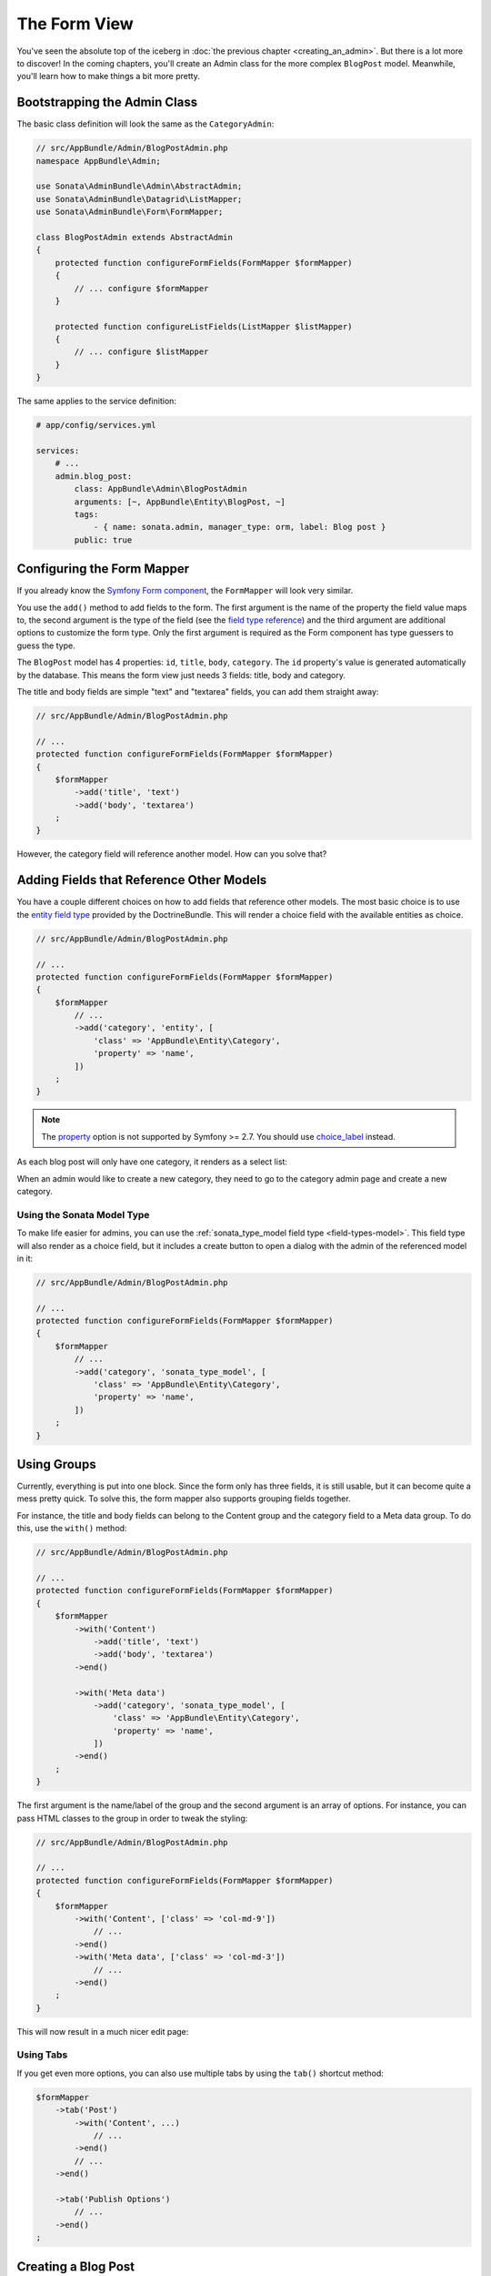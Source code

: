 The Form View
=============

You've seen the absolute top of the iceberg in
:doc:`the previous chapter <creating_an_admin>`. But there is a lot more to
discover! In the coming chapters, you'll create an Admin class for the more
complex ``BlogPost`` model. Meanwhile, you'll learn how to make things a bit
more pretty.

Bootstrapping the Admin Class
-----------------------------

The basic class definition will look the same as the ``CategoryAdmin``:

.. code-block:: php

    // src/AppBundle/Admin/BlogPostAdmin.php
    namespace AppBundle\Admin;

    use Sonata\AdminBundle\Admin\AbstractAdmin;
    use Sonata\AdminBundle\Datagrid\ListMapper;
    use Sonata\AdminBundle\Form\FormMapper;

    class BlogPostAdmin extends AbstractAdmin
    {
        protected function configureFormFields(FormMapper $formMapper)
        {
            // ... configure $formMapper
        }

        protected function configureListFields(ListMapper $listMapper)
        {
            // ... configure $listMapper
        }
    }

The same applies to the service definition:

.. code-block:: yaml

    # app/config/services.yml

    services:
        # ...
        admin.blog_post:
            class: AppBundle\Admin\BlogPostAdmin
            arguments: [~, AppBundle\Entity\BlogPost, ~]
            tags:
                - { name: sonata.admin, manager_type: orm, label: Blog post }
            public: true

Configuring the Form Mapper
---------------------------

If you already know the `Symfony Form component`_, the ``FormMapper`` will look
very similar.

You use the ``add()`` method to add fields to the form. The first argument is
the name of the property the field value maps to, the second argument is the
type of the field (see the `field type reference`_) and the third argument are
additional options to customize the form type. Only the first argument is
required as the Form component has type guessers to guess the type.

The ``BlogPost`` model has 4 properties: ``id``, ``title``, ``body``,
``category``. The ``id`` property's value is generated automatically by the
database. This means the form view just needs 3 fields: title, body and
category.

The title and body fields are simple "text" and "textarea" fields, you can add
them straight away:

.. code-block:: php

    // src/AppBundle/Admin/BlogPostAdmin.php

    // ...
    protected function configureFormFields(FormMapper $formMapper)
    {
        $formMapper
            ->add('title', 'text')
            ->add('body', 'textarea')
        ;
    }

However, the category field will reference another model. How can you solve that?

Adding Fields that Reference Other Models
-----------------------------------------

You have a couple different choices on how to add fields that reference other
models. The most basic choice is to use the `entity field type`_ provided by
the DoctrineBundle. This will render a choice field with the available entities
as choice.

.. code-block:: php

    // src/AppBundle/Admin/BlogPostAdmin.php

    // ...
    protected function configureFormFields(FormMapper $formMapper)
    {
        $formMapper
            // ...
            ->add('category', 'entity', [
                'class' => 'AppBundle\Entity\Category',
                'property' => 'name',
            ])
        ;
    }
.. note::

    The `property`_ option is not supported by Symfony >= 2.7. You should use `choice_label`_ instead.

As each blog post will only have one category, it renders as a select list:

.. image:: ../images/getting_started_entity_type.png

When an admin would like to create a new category, they need to go to the
category admin page and create a new category.

Using the Sonata Model Type
~~~~~~~~~~~~~~~~~~~~~~~~~~~

To make life easier for admins, you can use the
:ref:`sonata_type_model field type <field-types-model>`. This field type will
also render as a choice field, but it includes a create button to open a
dialog with the admin of the referenced model in it:

.. code-block:: php

    // src/AppBundle/Admin/BlogPostAdmin.php

    // ...
    protected function configureFormFields(FormMapper $formMapper)
    {
        $formMapper
            // ...
            ->add('category', 'sonata_type_model', [
                'class' => 'AppBundle\Entity\Category',
                'property' => 'name',
            ])
        ;
    }

.. image:: ../images/getting_started_sonata_model_type.png

Using Groups
------------

Currently, everything is put into one block. Since the form only has three
fields, it is still usable, but it can become quite a mess pretty quick. To
solve this, the form mapper also supports grouping fields together.

For instance, the title and body fields can belong to the Content group and the
category field to a Meta data group. To do this, use the ``with()`` method:

.. code-block:: php

    // src/AppBundle/Admin/BlogPostAdmin.php

    // ...
    protected function configureFormFields(FormMapper $formMapper)
    {
        $formMapper
            ->with('Content')
                ->add('title', 'text')
                ->add('body', 'textarea')
            ->end()

            ->with('Meta data')
                ->add('category', 'sonata_type_model', [
                    'class' => 'AppBundle\Entity\Category',
                    'property' => 'name',
                ])
            ->end()
        ;
    }

The first argument is the name/label of the group and the second argument is an
array of options. For instance, you can pass HTML classes to the group in
order to tweak the styling:

.. code-block:: php

    // src/AppBundle/Admin/BlogPostAdmin.php

    // ...
    protected function configureFormFields(FormMapper $formMapper)
    {
        $formMapper
            ->with('Content', ['class' => 'col-md-9'])
                // ...
            ->end()
            ->with('Meta data', ['class' => 'col-md-3'])
                // ...
            ->end()
        ;
    }

This will now result in a much nicer edit page:

.. image:: ../images/getting_started_post_edit_grid.png

Using Tabs
~~~~~~~~~~

If you get even more options, you can also use multiple tabs by using the
``tab()`` shortcut method:

.. code-block:: php

    $formMapper
        ->tab('Post')
            ->with('Content', ...)
                // ...
            ->end()
            // ...
        ->end()

        ->tab('Publish Options')
            // ...
        ->end()
    ;

Creating a Blog Post
--------------------

You've now finished your nice form view for the ``BlogPost`` model. Now it's
time to test it out by creating a post.

After pressing the "Create" button, you probably see a green message like:
*Item "AppBundle\Entity\BlogPost:00000000192ba93c000000001b786396" has been
successfully created.*

While it's very friendly of the SonataAdminBundle to notify the admin of a
successful creation, the classname and some sort of hash aren't really nice to
read. This is the default string representation of an object in the
SonataAdminBundle. You can change it by defining a ``toString()`` method in the
Admin class. This receives the object to transform to a string as the first parameter:

.. note::

    No underscore prefix! ``toString()`` is correct!

.. code-block:: php

    // src/AppBundle/Admin/BlogPostAdmin.php

    // ...
    use AppBundle\Entity\BlogPost;

    class BlogPostAdmin extends AbstractAdmin
    {
        // ...

        public function toString($object)
        {
            return $object instanceof BlogPost
                ? $object->getTitle()
                : 'Blog Post'; // shown in the breadcrumb on the create view
        }
    }

Round Up
--------

In this tutorial, you've made your first contact with the greatest feature of
the SonataAdminBundle: Being able to customize literally everything. You've
started by creating a simple form and ended up with a nice edit page for your
admin.

In the :doc:`next chapter <the_list_view>`, you're going to look at the list
and datagrid actions.

.. _`Symfony Form component`: http://symfony.com/doc/current/book/forms.html
.. _`field type reference`: http://symfony.com/doc/current/reference/forms/types.html
.. _`entity field type`: http://symfony.com/doc/current/reference/forms/types/entity.html
.. _`choice_label`: http://symfony.com/doc/current/reference/forms/types/entity.html#choice-label
.. _`property`: http://symfony.com/doc/2.6/reference/forms/types/entity.html#property
